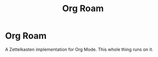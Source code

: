 #+title: Org Roam
#+roam_alias: "Org Roam"
#+roam_tags: "Org" "Definition"

* Org Roam
A Zettelkasten implementation for Org Mode.
This whole thing runs on it.
